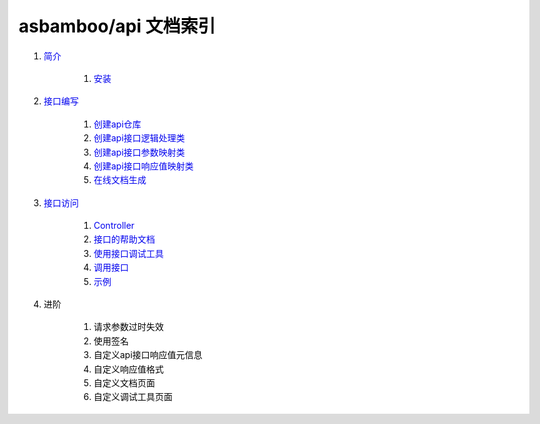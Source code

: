 asbamboo/api 文档索引
============================

#. `简介`_

    #. `安装`_
    
#. `接口编写`_

    #. `创建api仓库`_

    #. `创建api接口逻辑处理类`_

    #. `创建api接口参数映射类`_

    #. `创建api接口响应值映射类`_

    #. `在线文档生成`_

#. `接口访问`_

    #. `Controller`_

    #. `接口的帮助文档`_

    #. `使用接口调试工具`_

    #. `调用接口`_

    #. `示例`_

#. 进阶

    #. 请求参数过时失效

    #. 使用签名

    #. 自定义api接口响应值元信息

    #. 自定义响应值格式

    #. 自定义文档页面

    #. 自定义调试工具页面

.. _简介: introduction.rst
.. _安装: introduction.rst
.. _接口编写: how_to_create_api.rst
.. _创建api仓库: how_to_create_api/api_store.rst
.. _创建api接口逻辑处理类: how_to_create_api/api_class.rst
.. _创建api接口参数映射类: how_to_create_api/request_params.rst
.. _创建api接口响应值映射类: how_to_create_api/response_params.rst
.. _在线文档生成: how_to_create_api/comments_to_document.rst
.. _接口访问: how_to_use_api.rst
.. _Controller: 接口访问_
.. _接口的帮助文档: 接口访问_
.. _使用接口调试工具: 接口访问_
.. _调用接口: 接口访问_
.. _示例: 接口访问_